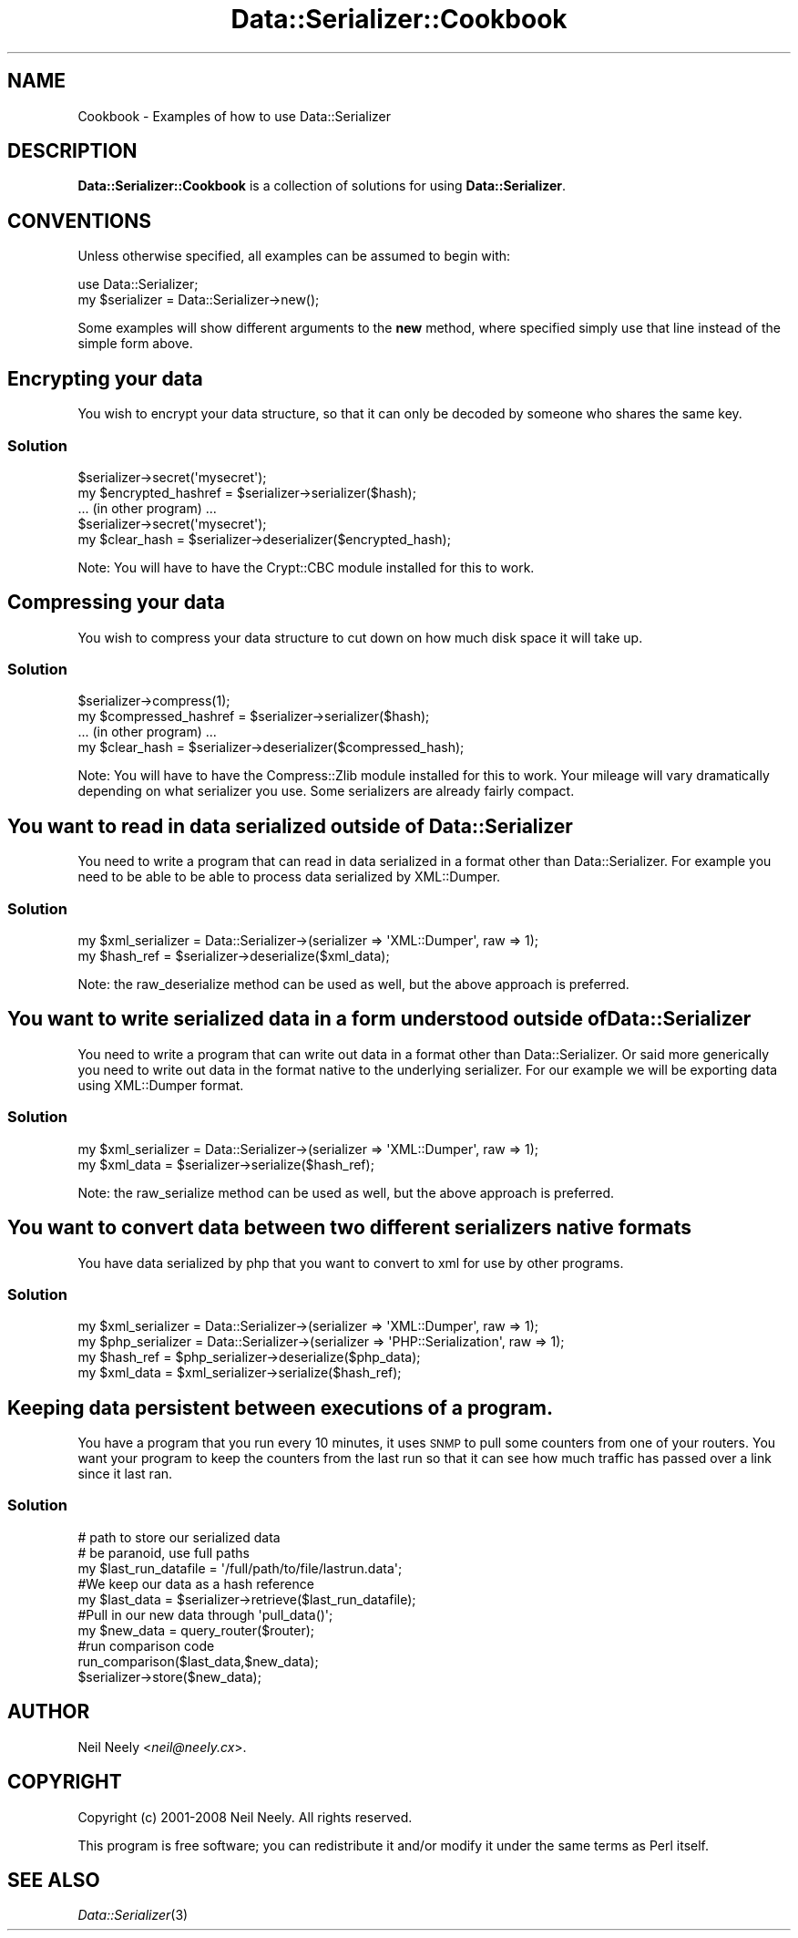 .\" Automatically generated by Pod::Man 2.23 (Pod::Simple 3.14)
.\"
.\" Standard preamble:
.\" ========================================================================
.de Sp \" Vertical space (when we can't use .PP)
.if t .sp .5v
.if n .sp
..
.de Vb \" Begin verbatim text
.ft CW
.nf
.ne \\$1
..
.de Ve \" End verbatim text
.ft R
.fi
..
.\" Set up some character translations and predefined strings.  \*(-- will
.\" give an unbreakable dash, \*(PI will give pi, \*(L" will give a left
.\" double quote, and \*(R" will give a right double quote.  \*(C+ will
.\" give a nicer C++.  Capital omega is used to do unbreakable dashes and
.\" therefore won't be available.  \*(C` and \*(C' expand to `' in nroff,
.\" nothing in troff, for use with C<>.
.tr \(*W-
.ds C+ C\v'-.1v'\h'-1p'\s-2+\h'-1p'+\s0\v'.1v'\h'-1p'
.ie n \{\
.    ds -- \(*W-
.    ds PI pi
.    if (\n(.H=4u)&(1m=24u) .ds -- \(*W\h'-12u'\(*W\h'-12u'-\" diablo 10 pitch
.    if (\n(.H=4u)&(1m=20u) .ds -- \(*W\h'-12u'\(*W\h'-8u'-\"  diablo 12 pitch
.    ds L" ""
.    ds R" ""
.    ds C` ""
.    ds C' ""
'br\}
.el\{\
.    ds -- \|\(em\|
.    ds PI \(*p
.    ds L" ``
.    ds R" ''
'br\}
.\"
.\" Escape single quotes in literal strings from groff's Unicode transform.
.ie \n(.g .ds Aq \(aq
.el       .ds Aq '
.\"
.\" If the F register is turned on, we'll generate index entries on stderr for
.\" titles (.TH), headers (.SH), subsections (.SS), items (.Ip), and index
.\" entries marked with X<> in POD.  Of course, you'll have to process the
.\" output yourself in some meaningful fashion.
.ie \nF \{\
.    de IX
.    tm Index:\\$1\t\\n%\t"\\$2"
..
.    nr % 0
.    rr F
.\}
.el \{\
.    de IX
..
.\}
.\"
.\" Accent mark definitions (@(#)ms.acc 1.5 88/02/08 SMI; from UCB 4.2).
.\" Fear.  Run.  Save yourself.  No user-serviceable parts.
.    \" fudge factors for nroff and troff
.if n \{\
.    ds #H 0
.    ds #V .8m
.    ds #F .3m
.    ds #[ \f1
.    ds #] \fP
.\}
.if t \{\
.    ds #H ((1u-(\\\\n(.fu%2u))*.13m)
.    ds #V .6m
.    ds #F 0
.    ds #[ \&
.    ds #] \&
.\}
.    \" simple accents for nroff and troff
.if n \{\
.    ds ' \&
.    ds ` \&
.    ds ^ \&
.    ds , \&
.    ds ~ ~
.    ds /
.\}
.if t \{\
.    ds ' \\k:\h'-(\\n(.wu*8/10-\*(#H)'\'\h"|\\n:u"
.    ds ` \\k:\h'-(\\n(.wu*8/10-\*(#H)'\`\h'|\\n:u'
.    ds ^ \\k:\h'-(\\n(.wu*10/11-\*(#H)'^\h'|\\n:u'
.    ds , \\k:\h'-(\\n(.wu*8/10)',\h'|\\n:u'
.    ds ~ \\k:\h'-(\\n(.wu-\*(#H-.1m)'~\h'|\\n:u'
.    ds / \\k:\h'-(\\n(.wu*8/10-\*(#H)'\z\(sl\h'|\\n:u'
.\}
.    \" troff and (daisy-wheel) nroff accents
.ds : \\k:\h'-(\\n(.wu*8/10-\*(#H+.1m+\*(#F)'\v'-\*(#V'\z.\h'.2m+\*(#F'.\h'|\\n:u'\v'\*(#V'
.ds 8 \h'\*(#H'\(*b\h'-\*(#H'
.ds o \\k:\h'-(\\n(.wu+\w'\(de'u-\*(#H)/2u'\v'-.3n'\*(#[\z\(de\v'.3n'\h'|\\n:u'\*(#]
.ds d- \h'\*(#H'\(pd\h'-\w'~'u'\v'-.25m'\f2\(hy\fP\v'.25m'\h'-\*(#H'
.ds D- D\\k:\h'-\w'D'u'\v'-.11m'\z\(hy\v'.11m'\h'|\\n:u'
.ds th \*(#[\v'.3m'\s+1I\s-1\v'-.3m'\h'-(\w'I'u*2/3)'\s-1o\s+1\*(#]
.ds Th \*(#[\s+2I\s-2\h'-\w'I'u*3/5'\v'-.3m'o\v'.3m'\*(#]
.ds ae a\h'-(\w'a'u*4/10)'e
.ds Ae A\h'-(\w'A'u*4/10)'E
.    \" corrections for vroff
.if v .ds ~ \\k:\h'-(\\n(.wu*9/10-\*(#H)'\s-2\u~\d\s+2\h'|\\n:u'
.if v .ds ^ \\k:\h'-(\\n(.wu*10/11-\*(#H)'\v'-.4m'^\v'.4m'\h'|\\n:u'
.    \" for low resolution devices (crt and lpr)
.if \n(.H>23 .if \n(.V>19 \
\{\
.    ds : e
.    ds 8 ss
.    ds o a
.    ds d- d\h'-1'\(ga
.    ds D- D\h'-1'\(hy
.    ds th \o'bp'
.    ds Th \o'LP'
.    ds ae ae
.    ds Ae AE
.\}
.rm #[ #] #H #V #F C
.\" ========================================================================
.\"
.IX Title "Data::Serializer::Cookbook 3"
.TH Data::Serializer::Cookbook 3 "2010-10-05" "perl v5.12.1" "User Contributed Perl Documentation"
.\" For nroff, turn off justification.  Always turn off hyphenation; it makes
.\" way too many mistakes in technical documents.
.if n .ad l
.nh
.SH "NAME"
Cookbook \- Examples of how to use Data::Serializer
.SH "DESCRIPTION"
.IX Header "DESCRIPTION"
\&\fBData::Serializer::Cookbook\fR is a collection of solutions 
for using \fBData::Serializer\fR.
.SH "CONVENTIONS"
.IX Header "CONVENTIONS"
Unless otherwise specified, all examples can be assumed to
begin with:
.PP
.Vb 1
\&  use Data::Serializer;
\&
\&  my $serializer = Data::Serializer\->new();
.Ve
.PP
Some examples will show different arguments to the \fBnew\fR method, 
where specified simply use that line instead of the simple form above.
.SH "Encrypting your data"
.IX Header "Encrypting your data"
You wish to encrypt your data structure, so that it can only be decoded
by someone who shares the same key.
.SS "Solution"
.IX Subsection "Solution"
.Vb 1
\&  $serializer\->secret(\*(Aqmysecret\*(Aq);
\&
\&  my $encrypted_hashref = $serializer\->serializer($hash);
\&
\&  ... (in other program) ...
\&
\&  $serializer\->secret(\*(Aqmysecret\*(Aq);
\&
\&  my $clear_hash = $serializer\->deserializer($encrypted_hash);
.Ve
.PP
Note:  You will have to have the Crypt::CBC module installed for
this to work.
.SH "Compressing your data"
.IX Header "Compressing your data"
You wish to compress your data structure to cut down on how much
disk space it will take up.
.SS "Solution"
.IX Subsection "Solution"
.Vb 1
\&  $serializer\->compress(1);
\&
\&  my $compressed_hashref = $serializer\->serializer($hash);
\&
\&  ... (in other program) ...
\&
\&  my $clear_hash = $serializer\->deserializer($compressed_hash);
.Ve
.PP
Note:  You will have to have the Compress::Zlib module installed for
this to work.  Your mileage will vary dramatically depending on what
serializer you use.  Some serializers are already fairly compact.
.SH "You want to read in data serialized outside of Data::Serializer"
.IX Header "You want to read in data serialized outside of Data::Serializer"
You need to write a program that can read in data serialized in a 
format other than Data::Serializer.  For example you need to be able
to be able to process data serialized by XML::Dumper.
.SS "Solution"
.IX Subsection "Solution"
.Vb 1
\&  my $xml_serializer = Data::Serializer\->(serializer => \*(AqXML::Dumper\*(Aq, raw => 1);
\&
\&  my $hash_ref = $serializer\->deserialize($xml_data);
.Ve
.PP
Note: the raw_deserialize method can be used as well, but the above approach is preferred.
.SH "You want to write serialized data in a form understood outside of Data::Serializer"
.IX Header "You want to write serialized data in a form understood outside of Data::Serializer"
You need to write a program that can write out data in a format 
other than Data::Serializer.  Or said more generically you need
to write out data in the format native to the underlying serializer.
For our example we will be exporting data using XML::Dumper format.
.SS "Solution"
.IX Subsection "Solution"
.Vb 1
\&  my $xml_serializer = Data::Serializer\->(serializer => \*(AqXML::Dumper\*(Aq, raw => 1);
\&
\&  my $xml_data = $serializer\->serialize($hash_ref);
.Ve
.PP
Note: the raw_serialize method can be used as well, but the above approach is preferred.
.SH "You want to convert data between two different serializers native formats"
.IX Header "You want to convert data between two different serializers native formats"
You have data serialized by php that you want to convert to xml for use by other 
programs.
.SS "Solution"
.IX Subsection "Solution"
.Vb 1
\&  my $xml_serializer = Data::Serializer\->(serializer => \*(AqXML::Dumper\*(Aq, raw => 1);
\&
\&  my $php_serializer = Data::Serializer\->(serializer => \*(AqPHP::Serialization\*(Aq, raw => 1);
\&
\&  my $hash_ref = $php_serializer\->deserialize($php_data);
\&
\&  my $xml_data = $xml_serializer\->serialize($hash_ref);
.Ve
.SH "Keeping data persistent between executions of a program."
.IX Header "Keeping data persistent between executions of a program."
You have a program that you run every 10 minutes, it uses \s-1SNMP\s0 to pull
some counters from one of your routers.  You want your program to keep
the counters from the last run so that it can see how much traffic has
passed over a link since it last ran.
.SS "Solution"
.IX Subsection "Solution"
.Vb 3
\&  # path to store our serialized data
\&  # be paranoid, use full paths
\&  my $last_run_datafile = \*(Aq/full/path/to/file/lastrun.data\*(Aq;
\&
\&  #We keep our data as a hash reference
\&  my $last_data = $serializer\->retrieve($last_run_datafile);
\&  
\&  #Pull in our new data through \*(Aqpull_data()\*(Aq;
\&  my $new_data = query_router($router);
\&
\&  #run comparison code
\&  run_comparison($last_data,$new_data);
\&
\&  $serializer\->store($new_data);
.Ve
.SH "AUTHOR"
.IX Header "AUTHOR"
Neil Neely <\fIneil@neely.cx\fR>.
.SH "COPYRIGHT"
.IX Header "COPYRIGHT"
Copyright (c) 2001\-2008 Neil Neely.  All rights reserved.
.PP
This program is free software; you can redistribute it
and/or modify it under the same terms as Perl itself.
.SH "SEE ALSO"
.IX Header "SEE ALSO"
.IP "\fIData::Serializer\fR\|(3)" 4
.IX Item "Data::Serializer"
